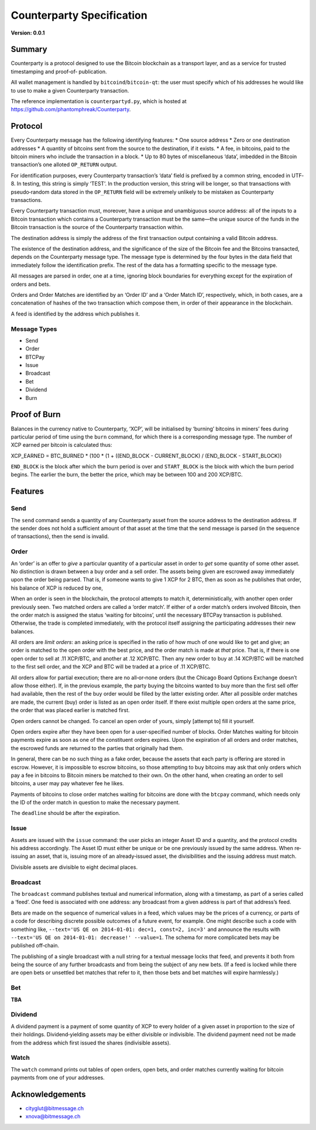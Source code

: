 Counterparty Specification
==========================

**Version: 0.0.1**


Summary
-------

Counterparty is a protocol designed to use the Bitcoin blockchain as a
transport layer, and as a service for trusted timestamping and proof‐of‐
publication.

All wallet management is handled by ``bitcoind``/``bitcoin-qt``: the user must
specify which of his addresses he would like to use to make a given
Counterparty transaction.

The reference implementation is ``counterpartyd.py``, which is hosted at
https://github.com/phantomphreak/Counterparty.


Protocol
--------

Every Counterparty message has the following identifying features:
* One source address
* Zero or one destination addresses
* A quantity of bitcoins sent from the source to the destination, if it exists.
* A fee, in bitcoins, paid to the bitcoin miners who include the transaction in
a block.
* Up to 80 bytes of miscellaneous ‘data’, imbedded in the Bitcoin transaction’s
one alloted ``OP_RETURN`` output.

For identification purposes, every Counterparty transaction’s ‘data’ field is
prefixed by a common string, encoded in UTF‐8. In testing, this string is
simply ‘TEST’. In the production version, this string will be longer, so that
transactions with pseudo‐random data stored in the ``OP_RETURN`` field will be
extremely unlikely to be mistaken as Counterparty transactions.

Every Counterparty transaction must, moreover, have a unique and unambiguous
source address: all of the inputs to a Bitcoin transaction which contains a
Counterparty transaction must be the same—the unique source of the funds in the
Bitcoin transaction is the source of the Counterparty transaction within.

The destination address is simply the address of the first transaction output
containing a valid Bitcoin address.

The existence of the destination address, and the significance of the size of
the Bitcoin fee and the Bitcoins transacted, depends on the Counterparty
message type. The message type is determined by the four bytes in the data
field that immediately follow the identification prefix. The rest of the data
has a formatting specific to the message type.

All messages are parsed in order, one at a time, ignoring block boundaries for
everything except for the expiration of orders and bets.

Orders and Order Matches are identified by an ‘Order ID’ and a ‘Order Match
ID’, respectively, which, in both cases, are a concatenation of hashes of the
two transaction which compose them, in order of their appearance in the
blockchain.

A feed is identified by the address which publishes it.


Message Types
^^^^^^^^^^^^^
* Send
* Order
* BTCPay
* Issue
* Broadcast
* Bet
* Dividend
* Burn


Proof of Burn
-------------

Balances in the currency native to Counterparty, ‘XCP’, will be initialised by
‘burning’ bitcoins in miners’ fees during particular period of time using the
``burn`` command, for which there is a corresponding message type. The number
of XCP earned per bitcoin is calculated thus: 

XCP_EARNED = BTC_BURNED * (100 * (1 + ((END_BLOCK - CURRENT_BLOCK) / (END_BLOCK - START_BLOCK))

``END_BLOCK`` is the block after which the burn period is over and
``START_BLOCK`` is the block with which the burn period begins. The earlier the
burn, the better the price, which may be between 100 and 200 XCP/BTC.


Features
--------

Send
^^^^

The ``send`` command sends a quantity of any Counterparty asset from the source
address to the destination address. If the sender does not hold a sufficient
amount of that asset at the time that the send message is parsed (in the
sequence of transactions), then the send is invalid.


Order
^^^^^

An ‘order’ is an offer to *give* a particular quantity of a particular asset in
order to *get* some quantity of some other asset. No distinction is drawn
between a buy order and a sell order. The assets being given are escrowed away
immediately upon the order being parsed. That is, if someone wants to give 1
XCP for 2 BTC, then as soon as he publishes that order, his balance of XCP is
reduced by one,

When an order is seen in the blockchain, the protocol attempts to match it,
deterministically, with another open order previously seen. Two matched orders
are called a ‘order match’. If either of a order match’s orders involved Bitcoin, then the
order match is assigned the status ‘waiting for bitcoins’, until the necessary BTCPay
transaction is published. Otherwise, the trade is completed immediately, with
the protocol itself assigning the participating addresses their new balances.

All orders are *limit orders*: an asking price is specified in the ratio of how
much of one would like to get and give; an order is matched to the open order
with the best price, and the order match is made at *that* price. That is, if there is
one open order to sell at .11 XCP/BTC, and another at .12 XCP/BTC.  Then any
new order to buy at .14 XCP/BTC will be matched to the first sell order, and
the XCP and BTC will be traded at a price of .11 XCP/BTC.

All orders allow for partial execution; there are no all‐or‐none orders (but
the Chicago Board Options Exchange doesn’t allow those either). If, in the
previous example, the party buying the bitcoins wanted to buy more than the
first sell offer had available, then the rest of the buy order would be filled
by the latter existing order. After all possible order matches are made, the current
(buy) order is listed as an open order itself. If there exist multiple open
orders at the same price, the order that was placed earlier is matched first.

Open orders cannot be changed. To cancel an open order of yours, simply
[attempt to] fill it yourself.

Open orders expire after they have been open for a user‐specified number of
blocks. Order Matches waiting for bitcoin payments expire as soon as one of the
constituent orders expires. Upon the expiration of all orders and order matches, the
escrowed funds are returned to the parties that originally had them.

In general, there can be no such thing as a fake order, because the assets that
each party is offering are stored in escrow. However, it is impossible to
escrow bitcoins, so those attempting to buy bitcoins may ask that only orders
which pay a fee in bitcoins to Bitcoin miners be matched to their own. On the
other hand, when creating an order to sell bitcoins, a user may pay whatever
fee he likes.

Payments of bitcoins to close order matches waiting for bitcoins are done with the
``btcpay`` command, which needs only the ID of the order match in question to make the
necessary payment.

The ``deadline`` should be after the expiration.


Issue
^^^^^

Assets are issued with the ``issue`` command: the user picks an integer Asset
ID and a quantity, and the protocol credits his address accordingly. The Asset
ID must either be unique or be one previously issued by the same address. When
re‐issuing an asset, that is, issuing more of an already‐issued asset, the
divisibilities and the issuing address must match.

Divisible assets are divisible to eight decimal places.


Broadcast
^^^^^^^^^

The ``broadcast`` command publishes textual and numerical information, along
with a timestamp, as part of a series called a ‘feed’. One feed is associated
with one address: any broadcast from a given address is part of that address’s
feed.

Bets are made on the sequence of numerical values in a feed, which values may
be the prices of a currency, or parts of a code for describing discrete
possible outcomes of a future event, for example. One might describe such a
code with something like, ``--text='US QE on 2014-01-01: dec=1, const=2, inc=3'``
and announce the results with ``--text='US QE on 2014-01-01: decrease!'
--value=1``. The schema for more complicated bets may be published off‐chain.

The publishing of a single broadcast with a null string for a textual message
locks that feed, and prevents it both from being the source of any further
broadcasts and from being the subject of any new bets. (If a feed is locked
while there are open bets or unsettled bet matches that refer to it, then those
bets and bet matches will expire harmlessly.)


Bet
^^^

**TBA**


Dividend
^^^^^^^^

A dividend payment is a payment of some quantity of XCP to every holder of a
given asset in proportion to the size of their holdings. Dividend‐yielding
assets may be either divisible or indivisible. The dividend payment need not be
made from the address which first issued the shares (indivisible assets).


Watch
^^^^^

The ``watch`` command prints out tables of open orders, open bets, and order matches
currently waiting for bitcoin payments from one of your addresses.


Acknowledgements
----------------
* cityglut@bitmessage.ch
* xnova@bitmessage.ch
